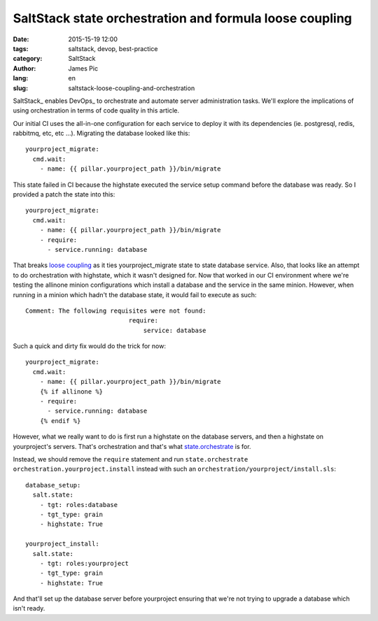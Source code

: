 ########################################################
SaltStack state orchestration and formula loose coupling
########################################################

:date: 2015-15-19 12:00
:tags: saltstack, devop, best-practice
:category: SaltStack
:author: James Pic
:lang: en
:slug: saltstack-loose-coupling-and-orchestration

SaltStack_ enables DevOps_ to orchestrate and automate server administration
tasks. We'll explore the implications of using orchestration in terms of code
quality in this article.

Our initial CI uses the all-in-one configuration for each service to deploy it
with its dependencies (ie. postgresql, redis, rabbitmq, etc, etc ...).
Migrating the database looked like this::

    yourproject_migrate:
      cmd.wait:
        - name: {{ pillar.yourproject_path }}/bin/migrate

This state failed in CI because the highstate executed the service setup
command before the database was ready. So I provided a patch the state into
this::

    yourproject_migrate:
      cmd.wait:
        - name: {{ pillar.yourproject_path }}/bin/migrate
        - require:
          - service.running: database

That breaks `loose coupling
<https://en.wikipedia.org/wiki/Loose_coupling>`_ as it ties yourproject_migrate
state to state database service. Also, that looks like an attempt to do
orchestration with highstate, which it wasn't designed for. Now that worked in
our CI environment where we're testing the allinone minion configurations which
install a database and the service in the same minion. However, when running in
a minion which hadn't the database state, it would fail to execute as such::

     Comment: The following requisites were not found:
                                 require:
                                     service: database

Such a quick and dirty fix would do the trick for now::

    yourproject_migrate:
      cmd.wait:
        - name: {{ pillar.yourproject_path }}/bin/migrate
        {% if allinone %}
        - require:
          - service.running: database
        {% endif %}

However, what we really want to do is first run a highstate on the database
servers, and then a highstate on yourproject's servers. That's orchestration
and that's what `state.orchestrate
<http://docs.saltstack.com/en/latest/topics/tutorials/states_pt5.html#orchestrate-runner>`_
is for.

Instead, we should remove the ``require`` statement and run ``state.orchestrate
orchestration.yourproject.install`` instead with such an
``orchestration/yourproject/install.sls``::

    database_setup:
      salt.state:
        - tgt: roles:database
        - tgt_type: grain
        - highstate: True

    yourproject_install:
      salt.state:
        - tgt: roles:yourproject
        - tgt_type: grain
        - highstate: True

And that'll set up the database server before yourproject ensuring that we're
not trying to upgrade a database which isn't ready.
